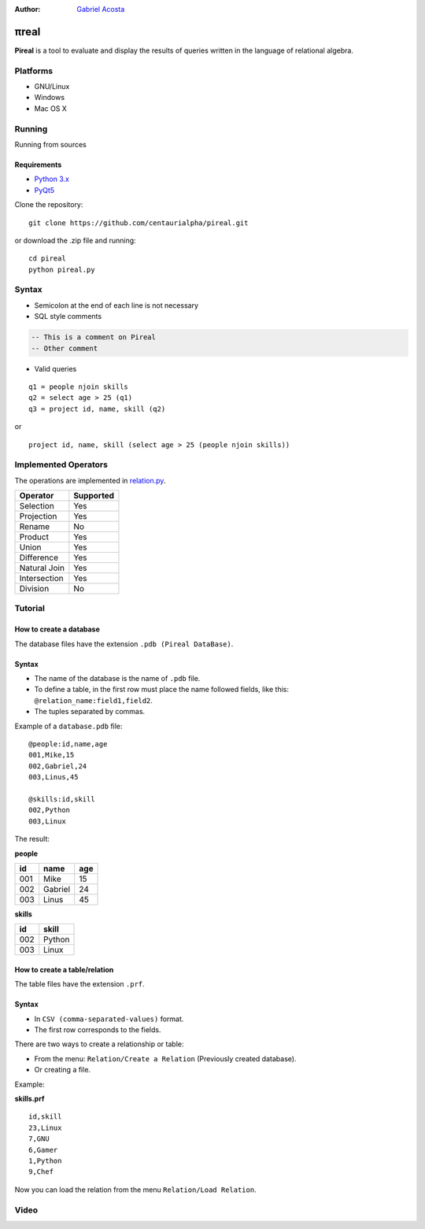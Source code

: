 .. |test| image:: https://travis-ci.org/centaurialpha/pireal.svg?branch=master
    :target: https://travis-ci.org/centaurialpha/pireal
    
:Author: `Gabriel Acosta <http://centaurialpha.github.io>`_

*****
πreal |test|
*****

**Pireal** is a tool to evaluate and display the results of queries written in the language of relational algebra.

.. image:: /src/images/pireal_logo-black.png

Platforms
#########

* GNU/Linux
* Windows
* Mac OS X

Running
#######

Running from sources

Requirements
************

* `Python 3.x <http://python.org>`_
* `PyQt5 <http://www.riverbankcomputing.co.uk/software/pyqt/intro>`_

Clone the repository:
::

    git clone https://github.com/centaurialpha/pireal.git
    
or download the .zip file and running:
::

    cd pireal
    python pireal.py
    
Syntax
######

- Semicolon at the end of each line is not necessary
- SQL style comments

.. code-block:: sql

    -- This is a comment on Pireal
    -- Other comment

- Valid queries

::

    q1 = people njoin skills
    q2 = select age > 25 (q1)
    q3 = project id, name, skill (q2)

or

::

    project id, name, skill (select age > 25 (people njoin skills))

Implemented Operators
#####################
The operations are implemented in `relation.py <https://github.com/centaurialpha/pireal/blob/master/src/core/relation.py>`_.

+--------------+-----------+
| Operator     | Supported |
+==============+===========+
| Selection    |    Yes    |
+--------------+-----------+
| Projection   |    Yes    |
+--------------+-----------+
| Rename       |    No     |
+--------------+-----------+
| Product      |    Yes    |
+--------------+-----------+
| Union        |    Yes    |
+--------------+-----------+
| Difference   |    Yes    |
+--------------+-----------+
| Natural Join |    Yes    |
+--------------+-----------+
| Intersection |    Yes    |
+--------------+-----------+
| Division     |    No     |
+--------------+-----------+

Tutorial
########

How to create a database
************************

The database files have the extension ``.pdb (Pireal DataBase)``.

Syntax
******

- The name of the database is the name of ``.pdb`` file.
- To define a table, in the first row must place the name followed fields, like this: ``@relation_name:field1,field2``.
- The tuples separated by commas.

Example of a ``database.pdb`` file:

::

    @people:id,name,age
    001,Mike,15
    002,Gabriel,24
    003,Linus,45
    
    @skills:id,skill
    002,Python
    003,Linux

The result:

**people**

+---------+---------+---------+
| id      | name    |     age |
+=========+=========+=========+
| 001     | Mike    | 15      |
+---------+---------+---------+
| 002     | Gabriel | 24      |
+---------+---------+---------+
| 003     | Linus   | 45      |
+---------+---------+---------+


**skills**

+-------+-------+
| id    | skill |
+=======+=======+
| 002   | Python|
+-------+-------+
| 003   | Linux |
+-------+-------+

How to create a table/relation
******************************

The table files have the extension ``.prf``.

Syntax
******

- In ``CSV (comma-separated-values)`` format.
- The first row corresponds to the fields.

There are two ways to create a relationship or table:

- From the menu: ``Relation/Create a Relation`` (Previously created database).
- Or creating a file.


Example:

**skills.prf**

::

    id,skill
    23,Linux
    7,GNU
    6,Gamer
    1,Python
    9,Chef


Now you can load the relation from the menu ``Relation/Load Relation``.

Video
#####

.. image:: http://img.youtube.com/vi/UkfJpu6YlVM/hqdefault.jpg
   :target: https://www.youtube.com/watch?v=UkfJpu6YlVM

